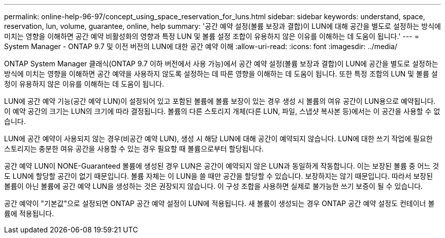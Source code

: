 ---
permalink: online-help-96-97/concept_using_space_reservation_for_luns.html 
sidebar: sidebar 
keywords: understand, space, reservation, lun, volume, guarantee, online, help 
summary: '공간 예약 설정(볼륨 보장과 결합)이 LUN에 대해 공간을 별도로 설정하는 방식에 미치는 영향을 이해하면 공간 예약 비활성화의 영향과 특정 LUN 및 볼륨 설정 조합이 유용하지 않은 이유를 이해하는 데 도움이 됩니다.' 
---
= System Manager - ONTAP 9.7 및 이전 버전의 LUN에 대한 공간 예약 이해
:allow-uri-read: 
:icons: font
:imagesdir: ../media/


[role="lead"]
ONTAP System Manager 클래식(ONTAP 9.7 이하 버전에서 사용 가능)에서 공간 예약 설정(볼륨 보장과 결합)이 LUN에 공간을 별도로 설정하는 방식에 미치는 영향을 이해하면 공간 예약을 사용하지 않도록 설정하는 데 따른 영향을 이해하는 데 도움이 됩니다. 또한 특정 조합의 LUN 및 볼륨 설정이 유용하지 않은 이유를 이해하는 데 도움이 됩니다.

LUN에 공간 예약 기능(공간 예약 LUN)이 설정되어 있고 포함된 볼륨에 볼륨 보장이 있는 경우 생성 시 볼륨의 여유 공간이 LUN용으로 예약됩니다. 이 예약 공간의 크기는 LUN의 크기에 따라 결정됩니다. 볼륨의 다른 스토리지 개체(다른 LUN, 파일, 스냅샷 복사본 등)에서는 이 공간을 사용할 수 없습니다.

LUN에 공간 예약이 사용되지 않는 경우(비공간 예약 LUN), 생성 시 해당 LUN에 대해 공간이 예약되지 않습니다. LUN에 대한 쓰기 작업에 필요한 스토리지는 충분한 여유 공간을 사용할 수 있는 경우 필요할 때 볼륨으로부터 할당됩니다.

공간 예약 LUN이 NONE-Guaranteed 볼륨에 생성된 경우 LUN은 공간이 예약되지 않은 LUN과 동일하게 작동합니다. 이는 보장된 볼륨 중 어느 것도 LUN에 할당할 공간이 없기 때문입니다. 볼륨 자체는 이 LUN을 쓸 때만 공간을 할당할 수 있습니다. 보장하지는 않기 때문입니다. 따라서 보장된 볼륨이 아닌 볼륨에 공간 예약 LUN을 생성하는 것은 권장되지 않습니다. 이 구성 조합을 사용하면 실제로 불가능한 쓰기 보증이 될 수 있습니다.

공간 예약이 "기본값"으로 설정되면 ONTAP 공간 예약 설정이 LUN에 적용됩니다. 새 볼륨이 생성되는 경우 ONTAP 공간 예약 설정도 컨테이너 볼륨에 적용됩니다.
